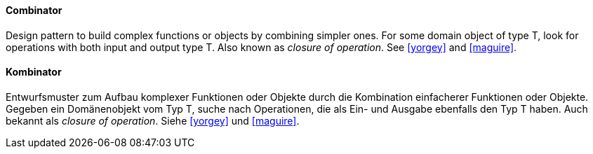 [#term-combinator]

// tag::EN[]
==== Combinator

Design pattern to build complex functions or objects by combining simpler ones.
For some domain object of type T, look for operations with both input and output type T.
Also known as _closure of operation_.
See <<yorgey>> and <<maguire>>.

// end::EN[]

// tag::DE[]
==== Kombinator

Entwurfsmuster zum Aufbau komplexer Funktionen oder Objekte durch die Kombination
einfacherer Funktionen oder Objekte.
Gegeben ein Domänenobjekt vom Typ T, suche nach Operationen,
die als Ein- und Ausgabe ebenfalls den Typ T haben.
Auch bekannt als _closure of operation_.
Siehe <<yorgey>> und <<maguire>>.

// end::DE[]


